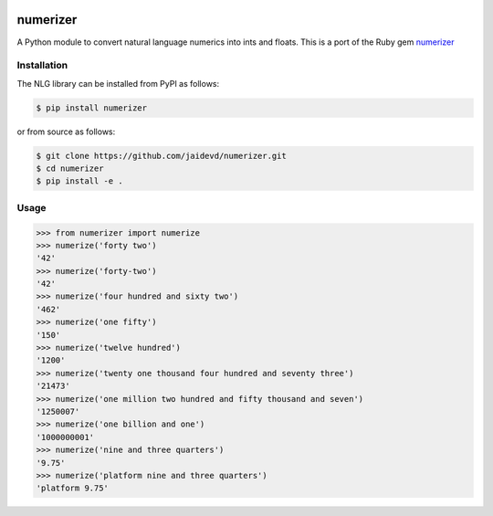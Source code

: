 |Build Status|

numerizer
=========

A Python module to convert natural language numerics into ints and floats.
This is a port of the Ruby gem `numerizer
<https://github.com/jduff/numerizer.git>`_

Installation
------------

The NLG library can be installed from PyPI as follows:

.. code:: bash

    $ pip install numerizer

or from source as follows:

.. code:: bash

    $ git clone https://github.com/jaidevd/numerizer.git
    $ cd numerizer
    $ pip install -e .

Usage
-----

.. code:: python

    >>> from numerizer import numerize
    >>> numerize('forty two')
    '42'
    >>> numerize('forty-two')
    '42'
    >>> numerize('four hundred and sixty two')
    '462'
    >>> numerize('one fifty')
    '150'
    >>> numerize('twelve hundred')
    '1200'
    >>> numerize('twenty one thousand four hundred and seventy three')
    '21473'
    >>> numerize('one million two hundred and fifty thousand and seven')
    '1250007'
    >>> numerize('one billion and one')
    '1000000001'
    >>> numerize('nine and three quarters')
    '9.75'
    >>> numerize('platform nine and three quarters')
    'platform 9.75'


.. |Build Status| image:: https://travis-ci.com/jaidevd/numerizer.svg?branch=master
   :target: https://travis-ci.com/jaidevd/numerizer
